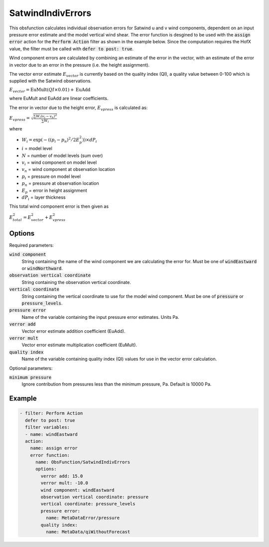 .. _SatwindIndivErrors:

SatwindIndivErrors
==========================================================================================

This obsfunction calculates individual observation errors for Satwind u and v wind
components, dependent on an input pressure error estimate and the model vertical wind shear.
The error function is desgined to be used with the :code:`assign error` action for the 
:code:`Perform Action` filter as shown in the example below. Since the computation requires 
the HofX value, the filter must be called with :code:`defer to post: true`.

Wind component errors are calculated by combining an estimate of the error in
the vector, with an estimate of the error in vector due to an error in the
pressure (i.e. the height assignment).

The vector error estimate :math:`E_{vector}` is currently based on the quality index (QI), 
a quality value between 0-100 which is supplied with the Satwind observations.

:math:`E_{vector} = \text{EuMult}\left(QI \times 0.01\right) + \text{EuAdd}`

where EuMult and EuAdd are linear coefficients.

The error in vector due to the height error, :math:`E_{vpress}` is calculated as:

:math:`E_{vpress} = \sqrt{\frac{\sum{W_{i}\left(v_{i}-v_{n}\right)^{2}}}{\sum{W_{i}}}}`
 
where

- :math:`W_{i} = \exp\left(- \left( \left( p_{i} - p_{n} \right)^2 / 2E_{p}^2 \right)\right) \times dP_{i}`
- :math:`i` = model level
- :math:`N` = number of model levels (sum over) 
- :math:`v_{i}` = wind component on model level 
- :math:`v_{n}` = wind component at observation location 
- :math:`p_{i}` = pressure on model level 
- :math:`p_{n}` = pressure at observation location 
- :math:`E_{p}` = error in height assignment 
- :math:`dP_{i}` = layer thickness 
 
This total wind component error is then given as
 
:math:`E_{total}^2 = E_{vector}^2 + E_{vpress}^2`
 

Options
^^^^^^^

Required parameters:

:code:`wind component`
  String containing the name of the wind component we are calculating the error for.
  Must be one of :code:`windEastward` or :code:`windNorthward`.

:code:`observation vertical coordinate`
  String containing the observation vertical coordinate.

:code:`vertical coordinate`
  String containing the vertical coordinate to use for the model wind component.
  Must be one of :code:`pressure` or :code:`pressure_levels`.

:code:`pressure error`
  Name of the variable containing the input pressure error estimates. Units Pa.

:code:`verror add`
  Vector error estimate addition coefficient (EuAdd).

:code:`verror mult`
  Vector error estimate multiplication coefficient (EuMult).

:code:`quality index`
  Name of the variable containing quality index (QI) values for use in the vector error calculation.

Optional parameters:

:code:`minimum pressure`
  Ignore contribution from pressures less than the minimum pressure, Pa. Default is 10000 Pa.


Example
^^^^^^^

.. code-block:: yaml

  - filter: Perform Action
    defer to post: true
    filter variables:
    - name: windEastward
    action:
      name: assign error
      error function:
        name: ObsFunction/SatwindIndivErrors
        options:
          verror add: 15.0
          verror mult: -10.0
          wind component: windEastward
          observation vertical coordinate: pressure
          vertical coordinate: pressure_levels
          pressure error:
            name: MetaDataError/pressure
          quality index:
            name: MetaData/qiWithoutForecast
